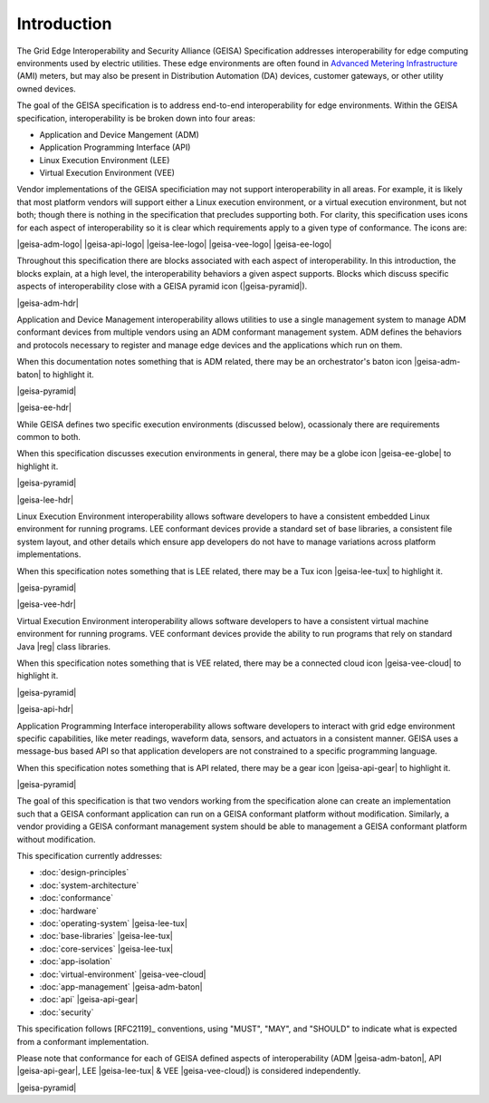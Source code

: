 Introduction
------------

The Grid Edge Interoperability and Security Alliance (GEISA) Specification addresses 
interoperability for edge computing environments used by electric utilities.  These
edge environments are often found in `Advanced Metering Infrastructure 
<https://en.wikipedia.org/wiki/Smart_meter#Advanced_metering_infrastructure>`_ (AMI) meters, but
may also be present in Distribution Automation (DA) devices, customer gateways, or other
utility owned devices.

The goal of the GEISA specification is to address end-to-end interoperability for edge environments.
Within the GEISA specification, interoperability is be broken down into four areas:

* Application and Device Mangement (ADM)
* Application Programming Interface (API)
* Linux Execution Environment (LEE)
* Virtual Execution Environment (VEE)

Vendor implementations of the GEISA specificiation may not support interoperability in all areas. 
For example, it is likely that most platform vendors will support either a Linux execution environment,
or a virtual execution environment, but not both; though there is nothing in the specification that precludes supporting both. 
For clarity, this specification uses icons for each aspect of interoperability 
so it is clear which requirements apply to a given 
type of conformance.  The icons are:

|geisa-adm-logo| |geisa-api-logo| |geisa-lee-logo| |geisa-vee-logo| |geisa-ee-logo|

Throughout this specification there are blocks associated with each aspect of interoperability.  
In this introduction, the blocks explain, at a high level, the interoperability behaviors 
a given aspect supports.  Blocks which discuss specific aspects of interoperability close 
with a GEISA pyramid icon (|geisa-pyramid|).

|geisa-adm-hdr|

Application and Device Management interoperability allows utilities to use a single management
system to manage ADM conformant devices from multiple vendors using an ADM conformant management
system.  ADM defines the behaviors and protocols necessary to register and manage edge devices
and the applications which run on them.

When this documentation notes something that is ADM related, there may be an orchestrator's baton icon 
|geisa-adm-baton| to highlight it.

|geisa-pyramid|

|geisa-ee-hdr|

While GEISA defines two specific execution environments (discussed below), ocassionaly there are requirements
common to both.  

When this specification discusses execution environments in general, there may be a globe icon 
|geisa-ee-globe| to highlight it.

|geisa-pyramid|

|geisa-lee-hdr|

Linux Execution Environment interoperability allows software developers to have a consistent embedded
Linux environment for running programs.  
LEE conformant devices provide a standard set of base libraries, a consistent file 
system layout, and other details which ensure app developers do not have to manage variations across
platform implementations.

When this specification notes something that is LEE related, there may be a Tux icon
|geisa-lee-tux| to highlight it.

|geisa-pyramid|

|geisa-vee-hdr|

Virtual Execution Environment interoperability allows software developers to have a consistent virtual
machine environment for running programs.
VEE conformant devices provide the ability to run programs that rely on standard Java |reg| class libraries.

When this specification notes something that is VEE related, there may be a connected cloud icon 
|geisa-vee-cloud| to highlight it.


|geisa-pyramid|


|geisa-api-hdr|

Application Programming Interface interoperability allows software developers to interact with grid
edge environment specific capabilities, like meter readings, waveform data, sensors, and actuators in
a consistent manner.  GEISA uses a message-bus based API so that application developers are not 
constrained to a specific programming language.

When this specification notes something that is API related, there may be a gear icon 
|geisa-api-gear| to highlight it.

|geisa-pyramid|

The goal of this specification is  
that two vendors working from the specification alone
can create an implementation
such that a GEISA conformant application
can run on a GEISA conformant platform without modification.
Similarly, a vendor providing a GEISA conformant management system
should be able to management a GEISA conformant platform without modification.

This specification currently addresses:

- :doc:`design-principles` 
- :doc:`system-architecture`
- :doc:`conformance`
- :doc:`hardware`
- :doc:`operating-system` |geisa-lee-tux|
- :doc:`base-libraries` |geisa-lee-tux|
- :doc:`core-services` |geisa-lee-tux|
- :doc:`app-isolation` 
- :doc:`virtual-environment` |geisa-vee-cloud|
- :doc:`app-management` |geisa-adm-baton| 
- :doc:`api` |geisa-api-gear| 
- :doc:`security` 

This specification follows [RFC2119]_ conventions, using "MUST", "MAY", and "SHOULD" to 
indicate what is expected from a conformant implementation.  

Please note that conformance 
for each of GEISA defined aspects of interoperability (ADM |geisa-adm-baton|, 
API |geisa-api-gear|, LEE |geisa-lee-tux| & VEE |geisa-vee-cloud|) is considered independently.

|geisa-pyramid|

